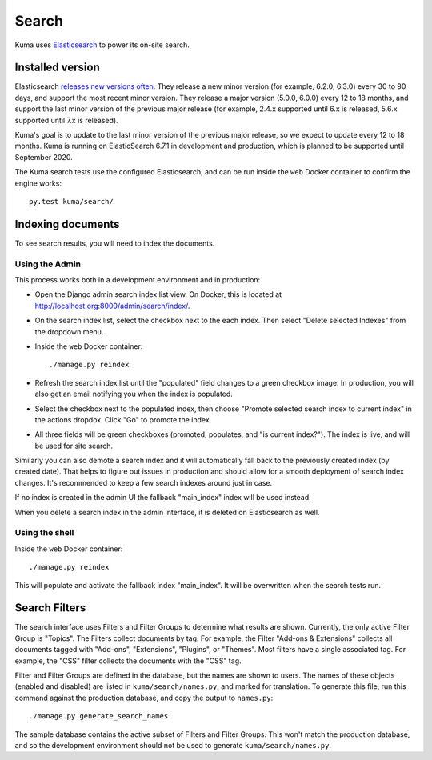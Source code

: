 ======
Search
======
Kuma uses Elasticsearch_ to power its on-site search.

.. _Elasticsearch: https://www.elastic.co/products/elasticsearch

Installed version
=================
Elasticsearch `releases new versions often`_. They release a new minor version
(for example, 6.2.0, 6.3.0) every 30 to 90 days, and support the most recent
minor version. They release a major version (5.0.0, 6.0.0) every 12 to 18
months, and support the last minor version of the previous major release
(for example, 2.4.x supported until 6.x is released, 5.6.x supported until 7.x
is released).

Kuma's goal is to update to the last minor version of the previous major
release, so we expect to update every 12 to 18 months. Kuma is running on
ElasticSearch 6.7.1 in development and production, which is planned to be
supported until September 2020.

The Kuma search tests use the configured Elasticsearch, and can be run inside
the ``web`` Docker container to confirm the engine works::

    py.test kuma/search/

.. _releases new versions often: https://www.elastic.co/support/eol

.. _indexing-documents:

Indexing documents
==================
To see search results, you will need to index the documents.

Using the Admin
---------------
This process works both in a development environment and in production:

- Open the Django admin search index list view. On Docker, this is located
  at http://localhost.org:8000/admin/search/index/.

- On the search index list, select the checkbox next to the each index. Then
  select "Delete selected Indexes" from the dropdown menu.

- Inside the ``web`` Docker container::

    ./manage.py reindex

- Refresh the search index list until the "populated" field changes to a green
  checkbox image.  In production, you will also get an email notifying you when
  the index is populated.

- Select the checkbox next to the populated index, then choose "Promote
  selected search index to current index" in the actions dropdox. Click "Go"
  to promote the index.

- All three fields will be green checkboxes (promoted, populates, and "is current index?").
  The index is live, and will be used for site search.

Similarly you can also demote a search index and it will automatically fall
back to the previously created index (by created date). That helps to figure
out issues in production and should allow for a smooth deployment of search
index changes. It's recommended to keep a few search indexes around just in
case.

If no index is created in the admin UI the fallback "main_index" index will be
used instead.

When you delete a search index in the admin interface, it is deleted on
Elasticsearch as well.

Using the shell
---------------
Inside the ``web`` Docker container::

    ./manage.py reindex

This will populate and activate the fallback index "main_index". It will be
overwritten when the search tests run.

Search Filters
==============
The search interface uses Filters and Filter Groups to determine what results
are shown. Currently, the only active Filter Group is "Topics". The Filters
collect documents by tag. For example, the Filter "Add-ons & Extensions"
collects all documents tagged with "Add-ons", "Extensions", "Plugins", or
"Themes". Most filters have a single associated tag. For example, the "CSS"
filter collects the documents with the "CSS" tag.

Filter and Filter Groups are defined in the database, but the names are
shown to users. The names of these objects (enabled and disabled) are
listed in ``kuma/search/names.py``, and marked for translation. To generate
this file, run this command against the production database, and copy the
output to ``names.py``::

    ./manage.py generate_search_names

The sample database contains the active subset of Filters and Filter Groups.
This won't match the production database, and so the development environment
should not be used to generate ``kuma/search/names.py``.
